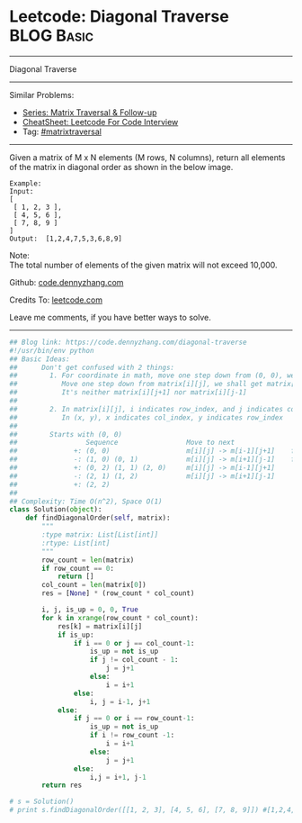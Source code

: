 * Leetcode: Diagonal Traverse                                              :BLOG:Basic:
#+STARTUP: showeverything
#+OPTIONS: toc:nil \n:t ^:nil creator:nil d:nil
:PROPERTIES:
:type:     codetemplate, matrixtraversal
:END:
---------------------------------------------------------------------
Diagonal Traverse
---------------------------------------------------------------------
#+BEGIN_HTML
<a href="https://github.com/dennyzhang/code.dennyzhang.com/tree/master/problems/diagonal-traverse"><img align="right" width="200" height="183" src="https://www.dennyzhang.com/wp-content/uploads/denny/watermark/github.png" /></a>
#+END_HTML
Similar Problems:
- [[https://code.dennyzhang.com/followup-matrixtraversal][Series: Matrix Traversal & Follow-up]]
- [[https://cheatsheet.dennyzhang.com/cheatsheet-leetcode-A4][CheatSheet: Leetcode For Code Interview]]
- Tag: [[https://code.dennyzhang.com/tag/matrixtraverse][#matrixtraversal]]
---------------------------------------------------------------------
Given a matrix of M x N elements (M rows, N columns), return all elements of the matrix in diagonal order as shown in the below image.
#+BEGIN_EXAMPLE
Example:
Input:
[
 [ 1, 2, 3 ],
 [ 4, 5, 6 ],
 [ 7, 8, 9 ]
]
Output:  [1,2,4,7,5,3,6,8,9]
#+END_EXAMPLE

Note:
The total number of elements of the given matrix will not exceed 10,000.

Github: [[https://github.com/dennyzhang/code.dennyzhang.com/tree/master/problems/diagonal-traverse][code.dennyzhang.com]]

Credits To: [[https://leetcode.com/problems/diagonal-traverse/description/][leetcode.com]]

Leave me comments, if you have better ways to solve.
---------------------------------------------------------------------
#+BEGIN_SRC python
## Blog link: https://code.dennyzhang.com/diagonal-traverse
#!/usr/bin/env python
## Basic Ideas:
##      Don't get confused with 2 things:
##        1. For coordinate in math, move one step down from (0, 0), we will get (0, -1)
##           Move one step down from matrix[i][j], we shall get matrix[i+1][j].
##           It's neither matrix[i][j+1] nor matrix[i][j-1]
##
##        2. In matrix[i][j], i indicates row_index, and j indicates col_index.
##           In (x, y), x indicates col_index, y indicates row_index
##
##        Starts with (0, 0)
##                 Sequence                 Move to next               When to stop              How to update starting position
##              +: (0, 0)                   m[i][j] -> m[i-1][j+1]    first row or last column   next node in clockwise position
##              -: (1, 0) (0, 1)            m[i][j] -> m[i+1][j-1]    first column or last row    next node in counter clockwise position
##              +: (0, 2) (1, 1) (2, 0)     m[i][j] -> m[i-1][j+1]
##              -: (2, 1) (1, 2)            m[i][j] -> m[i+1][j-1]
##              +: (2, 2)                   
##
## Complexity: Time O(n^2), Space O(1)
class Solution(object):
    def findDiagonalOrder(self, matrix):
        """
        :type matrix: List[List[int]]
        :rtype: List[int]
        """
        row_count = len(matrix)
        if row_count == 0:
            return []
        col_count = len(matrix[0])
        res = [None] * (row_count * col_count)

        i, j, is_up = 0, 0, True
        for k in xrange(row_count * col_count):
            res[k] = matrix[i][j]
            if is_up:
                if i == 0 or j == col_count-1:
                    is_up = not is_up
                    if j != col_count - 1:
                        j = j+1
                    else:
                        i = i+1
                else:
                    i, j = i-1, j+1
            else:
                if j == 0 or i == row_count-1:
                    is_up = not is_up
                    if i != row_count -1:
                        i = i+1
                    else:
                        j = j+1
                else:
                    i,j = i+1, j-1
        return res

# s = Solution()
# print s.findDiagonalOrder([[1, 2, 3], [4, 5, 6], [7, 8, 9]]) #[1,2,4,7,5,3,6,8,9]
#+END_SRC

#+BEGIN_HTML
<div style="overflow: hidden;">
<div style="float: left; padding: 5px"> <a href="https://www.linkedin.com/in/dennyzhang001"><img src="https://www.dennyzhang.com/wp-content/uploads/sns/linkedin.png" alt="linkedin" /></a></div>
<div style="float: left; padding: 5px"><a href="https://github.com/dennyzhang"><img src="https://www.dennyzhang.com/wp-content/uploads/sns/github.png" alt="github" /></a></div>
<div style="float: left; padding: 5px"><a href="https://www.dennyzhang.com/slack" target="_blank" rel="nofollow"><img src="https://www.dennyzhang.com/wp-content/uploads/sns/slack.png" alt="slack"/></a></div>
</div>
#+END_HTML
